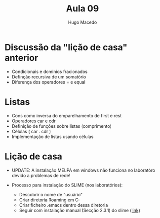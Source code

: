 #+Title: Aula 09
#+Author: Hugo Macedo




* Discussão da "lição de casa" anterior
- Condicionais e dominios fracionados
- Definção recursiva de um  somatório
- Diferença dos operadores = e equal 

* Listas

- Cons como inversa do emparelhamento de first e rest
- Operadores car e cdr
- Definição de funções sobre listas (comprimento) 
- Células ( car . cdr )
- Implementação de listas usando células   
  

* Lição de casa

- UPDATE: A instalação MELPA em windows não funciona no laboratóro
  devido a problemas de rede!

- Processo para instalação do SLIME (nos laboratórios):
  - Descobrir o nome de "usuário"
  - Criar diretoria Roaming em  C:\Users\usuário\AppData\Roaming
  - Criar ficheiro .emacs dentro dessa diretoria
  - Seguir com instalação manual (Secção 2.3.1) do slime [[https://common-lisp.net/project/slime/doc/html/Installation.html][(link)]]
